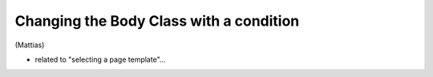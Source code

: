 ========================================
Changing the Body Class with a condition
========================================

(Mattias)

* related to "selecting a page template"...

